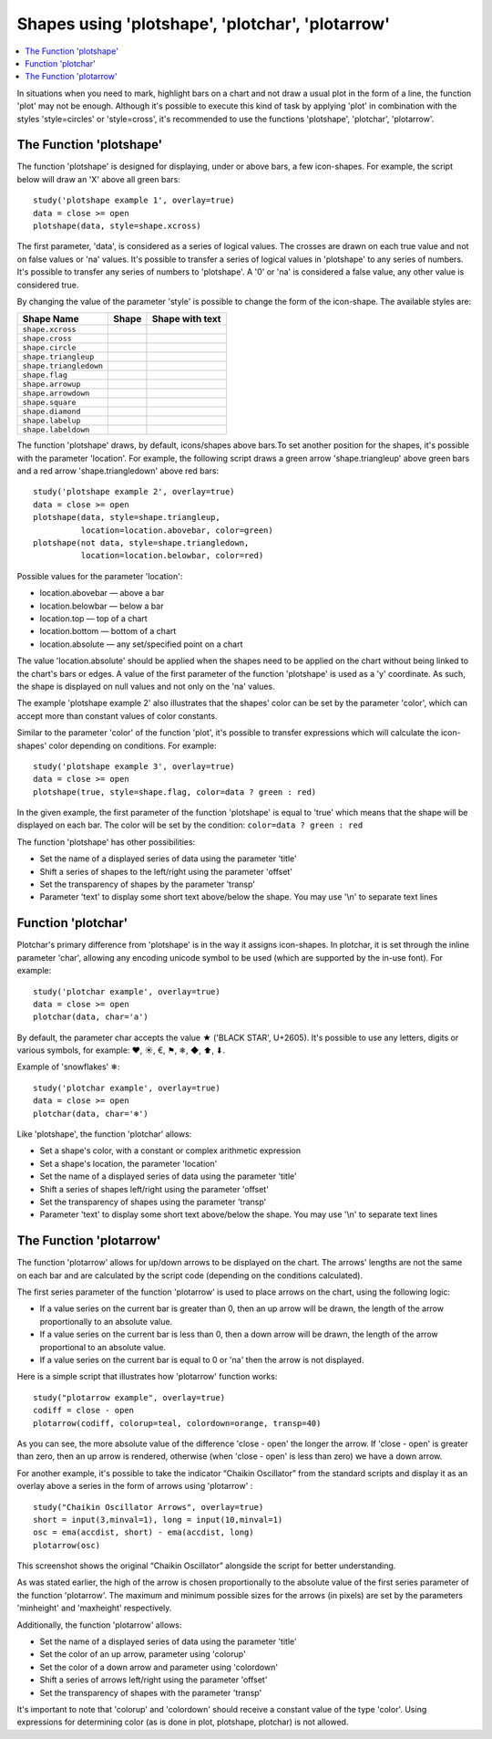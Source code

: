 Shapes using 'plotshape', 'plotchar', 'plotarrow'
=================================================

.. contents:: :local:
    :depth: 2

In situations when you need to mark, highlight bars on a chart and not
draw a usual plot in the form of a line, the function 'plot' may not be
enough. Although it's possible to execute this kind of task by applying
'plot' in combination with the styles 'style=circles' or 'style=cross',
it's recommended to use the functions 'plotshape', 'plotchar',
'plotarrow'.

The Function 'plotshape'
------------------------

The function 'plotshape' is designed for displaying, under or above
bars, a few icon-shapes. For example, the script below will draw an 'X'
above all green bars:

::

    study('plotshape example 1', overlay=true)
    data = close >= open
    plotshape(data, style=shape.xcross)

.. image:: images/Plotshape_1.png


The first parameter, 'data', is considered as a series of logical
values. The crosses are drawn on each true value and not on false values
or 'na' values. It's possible to transfer a series of logical values in
'plotshape' to any series of numbers. It's possible to transfer any
series of numbers to 'plotshape'. A '0' or 'na' is considered a false
value, any other value is considered true.

By changing the value of the parameter 'style' is possible to change the
form of the icon-shape. The available styles are:

+--------------------------+-------------------------------------------------+-------------------------------------------------+
| Shape Name               | Shape                                           | Shape with text                                 |
+==========================+=================================================+=================================================+
| ``shape.xcross``         | |Plotshape_xcross|                              | |Xcross_with_text|                              |
+--------------------------+-------------------------------------------------+-------------------------------------------------+
| ``shape.cross``          | |Plotshape_cross|                               | |Cross_with_text|                               |
+--------------------------+-------------------------------------------------+-------------------------------------------------+
| ``shape.circle``         | |Plotshape_circle|                              | |Circle_with_text|                              |
+--------------------------+-------------------------------------------------+-------------------------------------------------+
| ``shape.triangleup``     | |Plotshape_triangleup|                          | |Triangleup_with_text|                          |
+--------------------------+-------------------------------------------------+-------------------------------------------------+
| ``shape.triangledown``   | |Plotshape_triangledown|                        | |Triangledown_with_text|                        |
+--------------------------+-------------------------------------------------+-------------------------------------------------+
| ``shape.flag``           | |Plotshape_flag|                                | |Flag_with_text|                                |
+--------------------------+-------------------------------------------------+-------------------------------------------------+
| ``shape.arrowup``        | |Plotshape_arrowup|                             | |Arrowup_with_text|                             |
+--------------------------+-------------------------------------------------+-------------------------------------------------+
| ``shape.arrowdown``      | |Plotshape_arrowdown|                           | |Arrowdown_with_text|                           |
+--------------------------+-------------------------------------------------+-------------------------------------------------+
| ``shape.square``         | |Plotshape_square|                              | |Square_with_text|                              |
+--------------------------+-------------------------------------------------+-------------------------------------------------+
| ``shape.diamond``        | |Plotshape_diamond|                             | |Diamond_with_text|                             |
+--------------------------+-------------------------------------------------+-------------------------------------------------+
| ``shape.labelup``        | |Plotshape_labelup|                             | |Labelup_with_text|                             |
+--------------------------+-------------------------------------------------+-------------------------------------------------+
| ``shape.labeldown``      | |Plotshape_labeldown|                           | |Labeldown_with_text|                           |
+--------------------------+-------------------------------------------------+-------------------------------------------------+

.. |Plotshape_xcross| image:: images/Plotshape_xcross.png
.. |Xcross_with_text| image:: images/Xcross_with_text.png
.. |Plotshape_cross| image:: images/Plotshape_cross.png
.. |Cross_with_text| image:: images/Cross_with_text.png
.. |Plotshape_circle| image:: images/Plotshape_circle.png
.. |Circle_with_text| image:: images/Circle_with_text.png
.. |Plotshape_triangleup| image:: images/Plotshape_triangleup.png
.. |Triangleup_with_text| image:: images/Triangleup_with_text.png
.. |Plotshape_triangledown| image:: images/Plotshape_triangledown.png
.. |Triangledown_with_text| image:: images/Triangledown_with_text.png
.. |Plotshape_flag| image:: images/Plotshape_flag.png
.. |Flag_with_text| image:: images/Flag_with_text.png
.. |Plotshape_arrowup| image:: images/Plotshape_arrowup.png
.. |Arrowup_with_text| image:: images/Arrowup_with_text.png
.. |Plotshape_arrowdown| image:: images/Plotshape_arrowdown.png
.. |Arrowdown_with_text| image:: images/Arrowdown_with_text.png
.. |Plotshape_square| image:: images/Plotshape_square.png
.. |Square_with_text| image:: images/Square_with_text.png
.. |Plotshape_diamond| image:: images/Plotshape_diamond.png
.. |Diamond_with_text| image:: images/Diamond_with_text.png
.. |Plotshape_labelup| image:: images/Plotshape_labelup.png
.. |Labelup_with_text| image:: images/Labelup_with_text.png
.. |Plotshape_labeldown| image:: images/Plotshape_labeldown.png
.. |Labeldown_with_text| image:: images/Labeldown_with_text.png

The function 'plotshape' draws, by default, icons/shapes above bars.To
set another position for the shapes, it's possible with the parameter
'location'. For example, the following script draws a green arrow
'shape.triangleup' above green bars and a red arrow 'shape.triangledown'
above red bars:

::

    study('plotshape example 2', overlay=true)
    data = close >= open
    plotshape(data, style=shape.triangleup,
              location=location.abovebar, color=green)
    plotshape(not data, style=shape.triangledown,
              location=location.belowbar, color=red)

.. image:: images/Plotshape_example_2.png


Possible values for the parameter 'location':

-  location.abovebar — above a bar
-  location.belowbar — below a bar
-  location.top — top of a chart
-  location.bottom — bottom of a chart
-  location.absolute — any set/specified point on a chart

The value 'location.absolute' should be applied when the shapes need to
be applied on the chart without being linked to the chart's bars or
edges. A value of the first parameter of the function 'plotshape' is
used as a 'y' coordinate. As such, the shape is displayed on null values
and not only on the 'na' values.

The example 'plotshape example 2' also illustrates that the shapes'
color can be set by the parameter 'color', which can accept more than
constant values of color constants.

Similar to the parameter 'color' of the function 'plot', it's possible
to transfer expressions which will calculate the icon-shapes' color
depending on conditions. For example:

::

    study('plotshape example 3', overlay=true)
    data = close >= open
    plotshape(true, style=shape.flag, color=data ? green : red)

.. image:: images/Plotshape_example_3.png


In the given example, the first parameter of the function 'plotshape' is
equal to 'true' which means that the shape will be displayed on each
bar. The color will be set by the condition:
``color=data ? green : red``

The function 'plotshape' has other possibilities:

-  Set the name of a displayed series of data using the parameter
   'title'
-  Shift a series of shapes to the left/right using the parameter
   'offset'
-  Set the transparency of shapes by the parameter 'transp'
-  Parameter 'text' to display some short text above/below the shape.
   You may use '\\n' to separate text lines

Function 'plotchar'
-------------------

Plotchar's primary difference from 'plotshape' is in the way it assigns
icon-shapes. In plotchar, it is set through the inline parameter 'char',
allowing any encoding unicode symbol to be used (which are supported by
the in-use font). For example:

::

    study('plotchar example', overlay=true)
    data = close >= open
    plotchar(data, char='a')

.. image:: images/Plotchar_example_1.png


By default, the parameter char accepts the value ★ ('BLACK STAR',
U+2605). It's possible to use any letters, digits or various symbols,
for example: ❤, ☀, €, ⚑, ❄, ◆, ⬆, ⬇.

Example of 'snowflakes' ❄:

::

    study('plotchar example', overlay=true)
    data = close >= open
    plotchar(data, char='❄')

.. image:: images/Plotchar_example_2.png


Like 'plotshape', the function 'plotchar' allows:

-  Set a shape's color, with a constant or complex arithmetic expression
-  Set a shape's location, the parameter 'location'
-  Set the name of a displayed series of data using the parameter
   'title'
-  Shift a series of shapes left/right using the parameter 'offset'
-  Set the transparency of shapes using the parameter 'transp'
-  Parameter 'text' to display some short text above/below the shape.
   You may use '\\n' to separate text lines

The Function 'plotarrow'
------------------------

The function 'plotarrow' allows for up/down arrows to be displayed on
the chart. The arrows' lengths are not the same on each bar and are
calculated by the script code (depending on the conditions calculated).

The first series parameter of the function 'plotarrow' is used to place
arrows on the chart, using the following logic:

-  If a value series on the current bar is greater than 0, then an up
   arrow will be drawn, the length of the arrow proportionally to an
   absolute value.
-  If a value series on the current bar is less than 0, then a down
   arrow will be drawn, the length of the arrow proportional to an
   absolute value.
-  If a value series on the current bar is equal to 0 or 'na' then the
   arrow is not displayed.

Here is a simple script that illustrates how 'plotarrow' function works:

::

    study("plotarrow example", overlay=true)
    codiff = close - open
    plotarrow(codiff, colorup=teal, colordown=orange, transp=40)

.. image:: images/Plotarrow_example_1.png


As you can see, the more absolute value of the difference 'close - open'
the longer the arrow. If 'close - open' is greater than zero, then an up
arrow is rendered, otherwise (when 'close - open' is less than zero) we
have a down arrow.

For another example, it's possible to take the indicator “Chaikin
Oscillator” from the standard scripts and display it as an overlay above
a series in the form of arrows using 'plotarrow' :

::

    study("Chaikin Oscillator Arrows", overlay=true)
    short = input(3,minval=1), long = input(10,minval=1)
    osc = ema(accdist, short) - ema(accdist, long)
    plotarrow(osc)

.. image:: images/Plotarrow_example_2.png


This screenshot shows the original “Chaikin Oscillator” alongside the
script for better understanding.

As was stated earlier, the high of the arrow is chosen proportionally to
the absolute value of the first series parameter of the function
'plotarrow'. The maximum and minimum possible sizes for the arrows (in
pixels) are set by the parameters 'minheight' and 'maxheight'
respectively.

Additionally, the function 'plotarrow' allows:

-  Set the name of a displayed series of data using the parameter
   'title'
-  Set the color of an up arrow, parameter using 'colorup'
-  Set the color of a down arrow and parameter using 'colordown'
-  Shift a series of arrows left/right using the parameter 'offset'
-  Set the transparency of shapes with the parameter 'transp'

It's important to note that 'colorup' and 'colordown' should receive a
constant value of the type 'color'. Using expressions for determining
color (as is done in plot, plotshape, plotchar) is not allowed.
